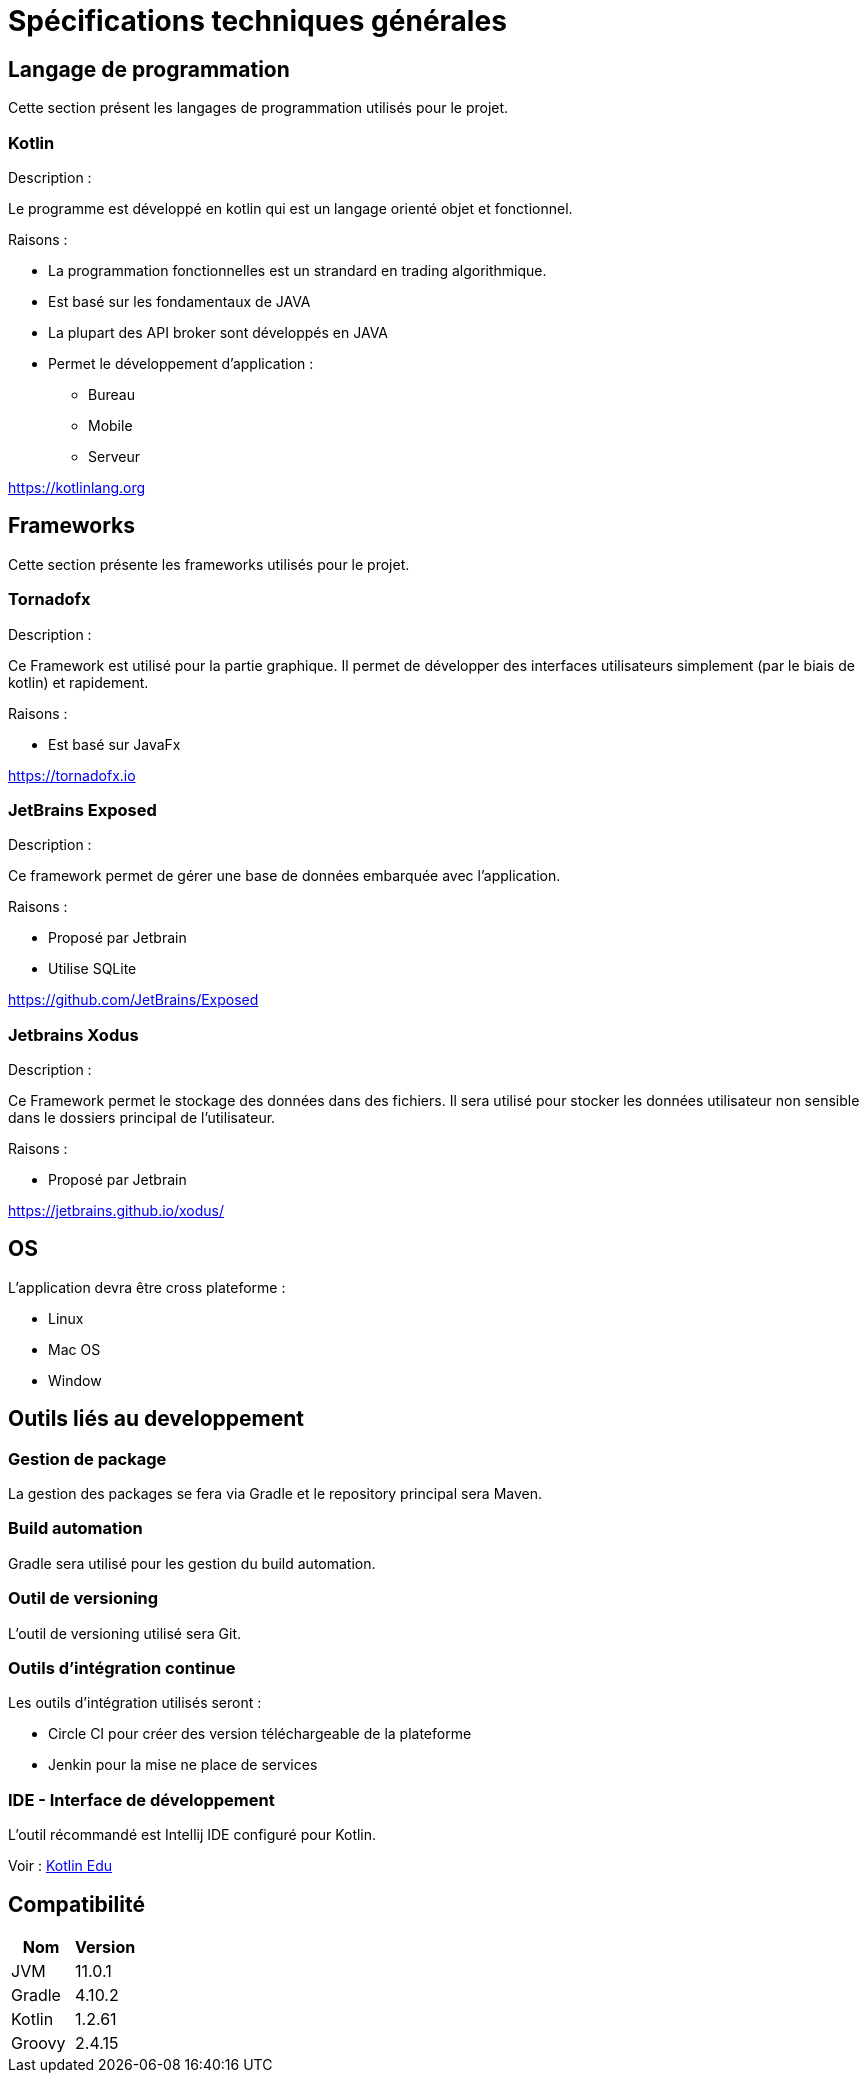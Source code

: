 = Spécifications techniques générales

== Langage de programmation

Cette section présent les langages de programmation utilisés pour le projet.

=== Kotlin

Description :

Le programme est développé en kotlin qui est un langage orienté objet et fonctionnel.

Raisons :

* La programmation fonctionnelles est un strandard en trading algorithmique.
* Est basé sur les fondamentaux de JAVA
* La plupart des API broker sont développés en JAVA
* Permet le développement d'application :
** Bureau
** Mobile
** Serveur

link:https://kotlinlang.org[]

== Frameworks

Cette section présente les frameworks utilisés pour le projet.

=== Tornadofx

Description :

Ce Framework est utilisé pour la partie graphique. Il permet de développer des interfaces utilisateurs simplement (par le biais de kotlin) et rapidement.

Raisons :

* Est basé sur JavaFx

link:https://tornadofx.io[]

=== JetBrains Exposed

Description :

Ce framework permet de gérer une base de données embarquée avec l'application.

Raisons :

* Proposé par Jetbrain
* Utilise SQLite

link:https://github.com/JetBrains/Exposed[]

=== Jetbrains Xodus

Description :

Ce Framework permet le stockage des données dans des fichiers. Il sera utilisé pour stocker les données utilisateur non sensible dans le dossiers principal de l'utilisateur.

Raisons :

* Proposé par Jetbrain

link:https://jetbrains.github.io/xodus/[]

== OS

L'application devra être cross plateforme :

* Linux
* Mac OS
* Window

== Outils liés au developpement

=== Gestion de package

La gestion des packages se fera via Gradle et le repository principal sera Maven.

=== Build automation

Gradle sera utilisé pour les gestion du build automation.

=== Outil de versioning

L'outil de versioning utilisé sera Git.

=== Outils d'intégration continue

Les outils d'intégration utilisés seront :

* Circle CI pour créer des version téléchargeable de la plateforme
* Jenkin pour la mise ne place de services

=== IDE - Interface de développement

L'outil récommandé est Intellij IDE configuré pour Kotlin.

Voir : link:https://www.jetbrains.com/education/?fromMenu#lang=kotlin&role=learner[Kotlin Edu]

== Compatibilité

[%header,cols=2*]
|===
|Nom | Version

| JVM
| 11.0.1

| Gradle
| 4.10.2

| Kotlin
| 1.2.61

| Groovy
| 2.4.15
|===